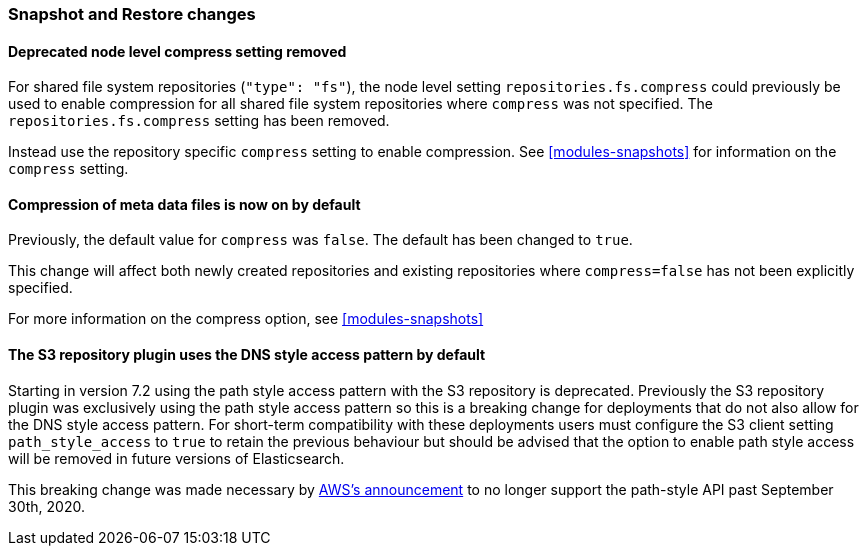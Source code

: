 [float]
[[breaking_80_snapshots_changes]]
=== Snapshot and Restore changes

//NOTE: The notable-breaking-changes tagged regions are re-used in the
//Installation and Upgrade Guide

//tag::notable-breaking-changes[]

// end::notable-breaking-changes[]

[float]
==== Deprecated node level compress setting removed

For shared file system repositories (`"type": "fs"`), the node level setting `repositories.fs.compress` could
previously be used to enable compression for all shared file system repositories where `compress` was not specified.
The `repositories.fs.compress` setting has been removed.

Instead use the repository specific `compress` setting to enable compression. See <<modules-snapshots>> for information
on the `compress` setting.

[float]
==== Compression of meta data files is now on by default

Previously, the default value for `compress` was `false`. The default has been changed to `true`.

This change will affect both newly created repositories and existing repositories where `compress=false` has not been
explicitly specified.

For more information on the compress option, see <<modules-snapshots>>

[float]
==== The S3 repository plugin uses the DNS style access pattern by default

Starting in version 7.2 using the path style access pattern with the S3 repository is deprecated.
Previously the S3 repository plugin was exclusively using the path style access pattern so this is a breaking
change for deployments that do not also allow for the DNS style access pattern. For short-term compatibility with these deployments users
must configure the S3 client setting `path_style_access` to `true` to retain the previous behaviour but should be advised that
the option to enable path style access will be removed in future versions of Elasticsearch.

This breaking change was made necessary by https://forums.aws.amazon.com/ann.jspa?annID=6776[AWS's announcement] to no longer support
the path-style API past September 30th, 2020.
